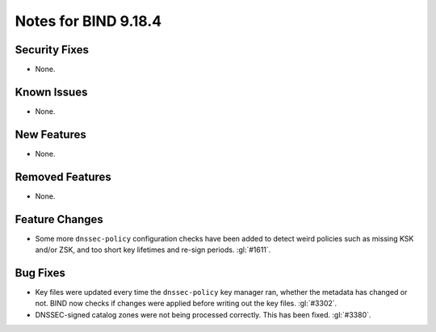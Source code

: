 .. Copyright (C) Internet Systems Consortium, Inc. ("ISC")
..
.. SPDX-License-Identifier: MPL-2.0
..
.. This Source Code Form is subject to the terms of the Mozilla Public
.. License, v. 2.0.  If a copy of the MPL was not distributed with this
.. file, you can obtain one at https://mozilla.org/MPL/2.0/.
..
.. See the COPYRIGHT file distributed with this work for additional
.. information regarding copyright ownership.

Notes for BIND 9.18.4
---------------------

Security Fixes
~~~~~~~~~~~~~~

- None.

Known Issues
~~~~~~~~~~~~

- None.

New Features
~~~~~~~~~~~~

- None.

Removed Features
~~~~~~~~~~~~~~~~

- None.

Feature Changes
~~~~~~~~~~~~~~~

- Some more ``dnssec-policy`` configuration checks have been added to
  detect weird policies such as missing KSK and/or ZSK, and too short
  key lifetimes and re-sign periods. :gl:`#1611`.

Bug Fixes
~~~~~~~~~

- Key files were updated every time the ``dnssec-policy`` key manager ran,
  whether the metadata has changed or not. BIND now checks if changes were
  applied before writing out the key files. :gl:`#3302`.

- DNSSEC-signed catalog zones were not being processed correctly. This
  has been fixed. :gl:`#3380`.
